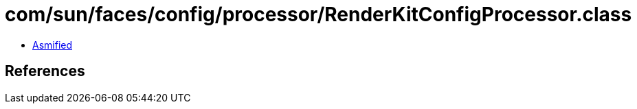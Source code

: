 = com/sun/faces/config/processor/RenderKitConfigProcessor.class

 - link:RenderKitConfigProcessor-asmified.java[Asmified]

== References

